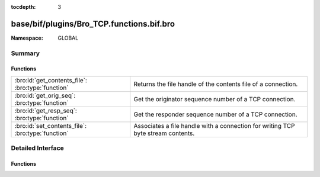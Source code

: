 :tocdepth: 3

base/bif/plugins/Bro_TCP.functions.bif.bro
==========================================
.. bro:namespace:: GLOBAL


:Namespace: GLOBAL

Summary
~~~~~~~
Functions
#########
================================================= ======================================================================
:bro:id:`get_contents_file`: :bro:type:`function` Returns the file handle of the contents file of a connection.
:bro:id:`get_orig_seq`: :bro:type:`function`      Get the originator sequence number of a TCP connection.
:bro:id:`get_resp_seq`: :bro:type:`function`      Get the responder sequence number of a TCP connection.
:bro:id:`set_contents_file`: :bro:type:`function` Associates a file handle with a connection for writing TCP byte stream
                                                  contents.
================================================= ======================================================================


Detailed Interface
~~~~~~~~~~~~~~~~~~
Functions
#########
.. bro:id:: get_contents_file

   :Type: :bro:type:`function` (cid: :bro:type:`conn_id`, direction: :bro:type:`count`) : :bro:type:`file`

   Returns the file handle of the contents file of a connection.
   

   :cid: The connection ID.
   

   :direction: Controls what sides of the connection to record. See
              :bro:id:`set_contents_file` for possible values.
   

   :returns: The :bro:type:`file` handle for the contents file of the
            connection identified by *cid*. If the connection exists
            but there is no contents file for *direction*, then the function
            generates an error and returns a file handle to ``stderr``.
   
   .. bro:see:: set_contents_file set_record_packets contents_file_write_failure

.. bro:id:: get_orig_seq

   :Type: :bro:type:`function` (cid: :bro:type:`conn_id`) : :bro:type:`count`

   Get the originator sequence number of a TCP connection. Sequence numbers
   are absolute (i.e., they reflect the values seen directly in packet headers;
   they are not relative to the beginning of the connection).
   

   :cid: The connection ID.
   

   :returns: The highest sequence number sent by a connection's originator, or 0
            if *cid* does not point to an active TCP connection.
   
   .. bro:see:: get_resp_seq

.. bro:id:: get_resp_seq

   :Type: :bro:type:`function` (cid: :bro:type:`conn_id`) : :bro:type:`count`

   Get the responder sequence number of a TCP connection. Sequence numbers
   are absolute (i.e., they reflect the values seen directly in packet headers;
   they are not relative to the beginning of the connection).
   

   :cid: The connection ID.
   

   :returns: The highest sequence number sent by a connection's responder, or 0
            if *cid* does not point to an active TCP connection.
   
   .. bro:see:: get_orig_seq

.. bro:id:: set_contents_file

   :Type: :bro:type:`function` (cid: :bro:type:`conn_id`, direction: :bro:type:`count`, f: :bro:type:`file`) : :bro:type:`bool`

   Associates a file handle with a connection for writing TCP byte stream
   contents.
   

   :cid: The connection ID.
   

   :direction: Controls what sides of the connection to record. The argument can
              take one of the four values:
   
              - ``CONTENTS_NONE``: Stop recording the connection's content.
              - ``CONTENTS_ORIG``: Record the data sent by the connection
                originator (often the client).
              - ``CONTENTS_RESP``: Record the data sent by the connection
                responder (often the server).
              - ``CONTENTS_BOTH``: Record the data sent in both directions.
                Results in the two directions being intermixed in the file,
                in the order the data was seen by Bro.
   

   :f: The file handle of the file to write the contents to.
   

   :returns: Returns false if *cid* does not point to an active connection, and
            true otherwise.
   
   .. note::
   
       The data recorded to the file reflects the byte stream, not the
       contents of individual packets. Reordering and duplicates are
       removed. If any data is missing, the recording stops at the
       missing data; this can happen, e.g., due to an
       :bro:id:`content_gap` event.
   
   .. bro:see:: get_contents_file set_record_packets contents_file_write_failure


